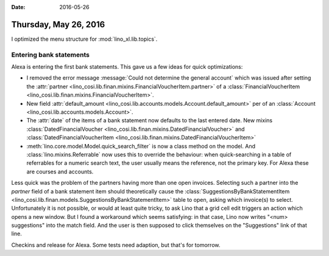 :date: 2016-05-26

======================
Thursday, May 26, 2016
======================

I optimized the menu structure for :mod:`lino_xl.lib.topics`.

Entering bank statements
========================

Alexa is entering the first bank statements. This gave us a few ideas
for quick optimizations:

- I removed the error message :message:`Could not determine the
  general account` which was issued after setting the :attr:`partner
  <lino_cosi.lib.finan.mixins.FinancialVoucherItem.partner>` of a
  :class:`FinancialVoucherItem
  <lino_cosi.lib.finan.mixins.FinancialVoucherItem>`.

- New field :attr:`default_amount
  <lino_cosi.lib.accounts.models.Account.default_amount>` per of an
  :class:`Account <lino_cosi.lib.accounts.models.Account>`.

- The :attr:`date` of the items of a bank statement now defaults to
  the last entered date. 
  New mixins 
  :class:`DatedFinancialVoucher <lino_cosi.lib.finan.mixins.DatedFinancialVoucher>`  and
  :class:`DatedFinancialVoucherItem <lino_cosi.lib.finan.mixins.DatedFinancialVoucherItem>` 

- :meth:`lino.core.model.Model.quick_search_filter` is now a class
  method on the model. And :class:`lino.mixins.Referrable` now uses
  this to override the behaviour: when quick-searching in a table of
  referrables for a numeric search text, the user usually means the
  reference, not the primary key. For Alexa these are courses and
  accounts.

Less quick was the problem of the partners having more than one open
invoices.  Selecting such a partner into the `partner` field of a bank
statement item should theoretically cause the
:class:`SuggestionsByBankStatementItem
<lino_cosi.lib.finan.models.SuggestionsByBankStatementItem>` table to
open, asking which invoice(s) to select. Unfortunately it is not
possible, or would at least quite tricky, to ask Lino that a grid cell
edit triggers an action which opens a new window. But I found a
workaround which seems satisfying: in that case, Lino now writes
"<num> suggestions" into the match field. And the user is then
supposed to click themselves on the "Suggestions" link of that line.

Checkins and release for Alexa. Some tests need adaption, but that's
for tomorrow.


